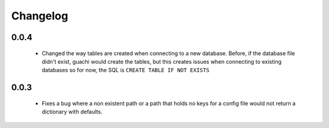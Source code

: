 .. _changelog:

Changelog
==========

0.0.4
-------

 * Changed the way tables are created when connecting to a new database. Before, if the 
   database file didn't exist, guachi would create the tables, but this creates issues 
   when connecting to existing databases so for now, the SQL is ``CREATE TABLE IF NOT EXISTS``

0.0.3
--------

 * Fixes a bug where a non existent path or a path that holds no keys for a config file 
   would not return a dictionary with defaults.
